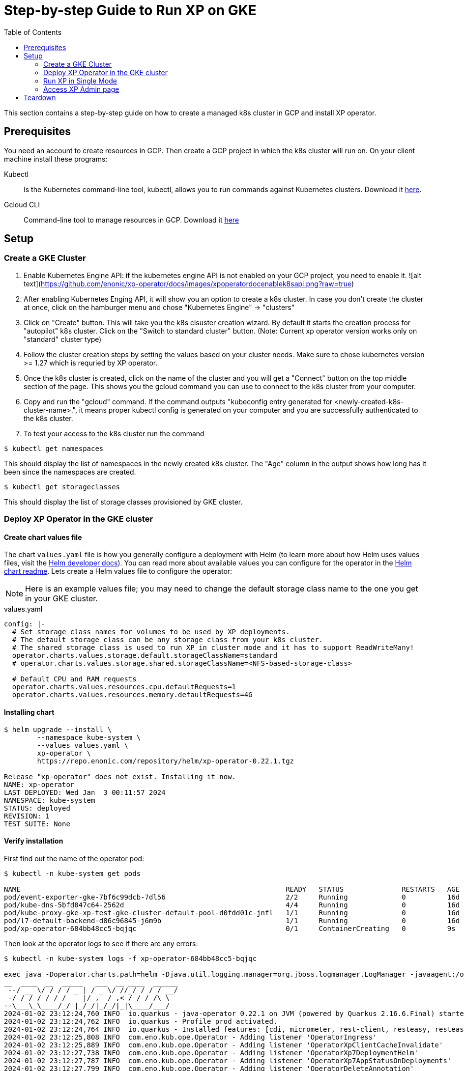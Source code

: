 = Step-by-step Guide to Run XP on GKE
:toc: right
:imagesdir: images

This section contains a step-by-step guide on how to create a managed k8s cluster in GCP and install XP operator.

== Prerequisites

You need an account to create resources in GCP. Then create a GCP project in which the k8s cluster will run on. 
On your client machine install these programs:


Kubectl:: Is the Kubernetes command-line tool, kubectl, allows you to run commands against Kubernetes clusters. Download it https://kubernetes.io/docs/tasks/tools/install-kubectl/[here].

Gcloud CLI:: Command-line tool to manage resources in GCP. Download it https://cloud.google.com/sdk/docs/install[here]

== Setup
=== Create a GKE Cluster

1. Enable Kubernetes Engine API: if the kubernetes engine API is not enabled on your GCP project, you need to enable it. 
![alt text](https://github.com/enonic/xp-operator/docs/images/xpoperatordocenablek8sapi.png?raw=true)
2. After enabling Kubernetes Enging API, it will show you an option to create a k8s cluster. In case you don't create the cluster at once, click on the hamburger menu and chose "Kubernetes Engine" -> "clusters"

3. Click on "Create" button. This will take you the k8s clsuster creation wizard. By default it starts the creation process for "autopilot" k8s cluster. Click on the "Switch to standard cluster" button.  (Note: Current xp operator version works only on "standard" cluster type)

4. Follow the cluster creation steps by setting the values based on your cluster needs. Make sure to chose kubernetes version >= 1.27 which is requried by XP operator.

5. Once the k8s cluster is created, click on the name of the cluster and you will get a "Connect" button on the top middle section of the page. This shows you the gcloud command you can use to connect to the k8s cluster from your computer.

6. Copy and run the "gcloud" command. If the command outputs "kubeconfig entry generated for <newly-created-k8s-cluster-name>.", it means proper kubectl config is generated on your computer and you are successfully authenticated to the k8s cluster. 

7. To test your access to the k8s cluster run the command
[source,bash]
----
$ kubectl get namespaces
----

This should display the list of namespaces in the newly created k8s cluster. The "Age" column in the output shows how long has it been since the namespaces are created. 

[source,bash]
----
$ kubectl get storageclasses
----

This should display the list of storage classes provisioned by GKE cluster. 


=== Deploy XP Operator in the GKE cluster

==== Create chart values file

The chart `values.yaml` file is how you generally configure a deployment with Helm (to learn more about how Helm uses values files, visit the https://helm.sh/docs/chart_template_guide/values_files/#helm[Helm developer docs]). You can read more about available values you can configure for the operator in the https://github.com/enonic/xp-operator/tree/master/helm[Helm chart readme]. Lets create a Helm values file to configure the operator:

NOTE: Here is an example values file; you may need to change the default storage class name to the one you get in your GKE cluster.

.values.yaml
[[values]]
[source,yaml]
----
config: |-
  # Set storage class names for volumes to be used by XP deployments.
  # The default storage class can be any storage class from your k8s cluster.
  # The shared storage class is used to run XP in cluster mode and it has to support ReadWriteMany!
  operator.charts.values.storage.default.storageClassName=standard
  # operator.charts.values.storage.shared.storageClassName=<NFS-based-storage-class>

  # Default CPU and RAM requests
  operator.charts.values.resources.cpu.defaultRequests=1
  operator.charts.values.resources.memory.defaultRequests=4G
----


==== Installing chart

[source,bash]
----
$ helm upgrade --install \
	--namespace kube-system \
	--values values.yaml \
	xp-operator \
	https://repo.enonic.com/repository/helm/xp-operator-0.22.1.tgz

Release "xp-operator" does not exist. Installing it now.
NAME: xp-operator
LAST DEPLOYED: Wed Jan  3 00:11:57 2024
NAMESPACE: kube-system
STATUS: deployed
REVISION: 1
TEST SUITE: None
----

==== Verify installation

First find out the name of the operator pod:

[source,bash]
----
$ kubectl -n kube-system get pods

NAME                                                                READY   STATUS              RESTARTS   AGE
pod/event-exporter-gke-7bf6c99dcb-7dl56                             2/2     Running             0          16d
pod/kube-dns-5bfd847c64-2562d                                       4/4     Running             0          16d
pod/kube-proxy-gke-xp-test-gke-cluster-default-pool-d0fdd01c-jnfl   1/1     Running             0          16d
pod/l7-default-backend-d86c96845-j6m9b                              1/1     Running             0          16d
pod/xp-operator-684bb48cc5-bqjqc                                    0/1     ContainerCreating   0          9s
----

Then look at the operator logs to see if there are any errors:

[source,bash]
----
$ kubectl -n kube-system logs -f xp-operator-684bb48cc5-bqjqc 

exec java -Doperator.charts.path=helm -Djava.util.logging.manager=org.jboss.logmanager.LogManager -javaagent:/opt/agent-bond/agent-bond.jar=jmx_exporter{{9779:/opt/agent-bond/jmx_exporter_config.yml}} -XX:+ExitOnOutOfMemoryError -cp . -jar /deployments/quarkus-run.jar
__  ____  __  _____   ___  __ ____  ______
 --/ __ \/ / / / _ | / _ \/ //_/ / / / __/
 -/ /_/ / /_/ / __ |/ , _/ ,< / /_/ /\ \
--\___\_\____/_/ |_/_/|_/_/|_|\____/___/
2024-01-02 23:12:24,760 INFO  io.quarkus - java-operator 0.22.1 on JVM (powered by Quarkus 2.16.6.Final) started in 6.579s. Listening on: https://0.0.0.0:8443
2024-01-02 23:12:24,762 INFO  io.quarkus - Profile prod activated.
2024-01-02 23:12:24,764 INFO  io.quarkus - Installed features: [cdi, micrometer, rest-client, resteasy, resteasy-jackson, smallrye-context-propagation, vertx]
2024-01-02 23:12:25,808 INFO  com.eno.kub.ope.Operator - Adding listener 'OperatorIngress'
2024-01-02 23:12:25,889 INFO  com.eno.kub.ope.Operator - Adding listener 'OperatorXpClientCacheInvalidate'
2024-01-02 23:12:27,738 INFO  com.eno.kub.ope.Operator - Adding listener 'OperatorXp7DeploymentHelm'
2024-01-02 23:12:27,787 INFO  com.eno.kub.ope.Operator - Adding listener 'OperatorXp7AppStatusOnDeployments'
2024-01-02 23:12:27,799 INFO  com.eno.kub.ope.Operator - Adding listener 'OperatorDeleteAnnotation'
2024-01-02 23:12:27,803 INFO  com.eno.kub.ope.Operator - Adding schedule 'OperatorInformers' [delay: 16337, period: 30000]
2024-01-02 23:12:27,803 INFO  com.eno.kub.ope.Operator - Adding listener 'OperatorXp7ConfigStatus'
2024-01-02 23:12:27,804 INFO  com.eno.kub.ope.Operator - Adding listener 'OperatorIngressLabel'
2024-01-02 23:12:27,804 INFO  com.eno.kub.ope.Operator - Adding listener 'OperatorXp7AppInstaller'
2024-01-02 23:12:27,805 INFO  com.eno.kub.ope.Operator - Adding schedule 'OperatorXp7AppInstaller' [delay: 15212, period: 60000]
2024-01-02 23:12:27,805 INFO  com.eno.kub.ope.Operator - Adding listener 'OperatorXp7AppInstallerOnDeployments'
2024-01-02 23:12:27,806 INFO  com.eno.kub.ope.Operator - Adding listener 'OperatorConfigMapEvent'
2024-01-02 23:12:27,803 INFO  com.eno.kub.ope.Operator - Adding schedule 'OperatorConfigMapSync' [delay: 13252, period: 60000]
2024-01-02 23:12:27,804 INFO  com.eno.kub.ope.Operator - Adding schedule 'OperatorIngressLabel' [delay: 6622, period: 60000]
2024-01-02 23:12:27,806 INFO  com.eno.kub.ope.Operator - Adding listener 'OperatorXp7Config'
2024-01-02 23:12:27,807 INFO  com.eno.kub.ope.Operator - Adding listener 'OperatorIngressCertSync'
2024-01-02 23:12:27,807 INFO  com.eno.kub.ope.Operator - Adding schedule 'OperatorXp7ConfigSync' [delay: 10124, period: 60000]
2024-01-02 23:12:27,808 INFO  com.eno.kub.ope.Operator - Adding listener 'OperatorDomainCertSync'
2024-01-02 23:12:27,809 INFO  com.eno.kub.ope.Operator - Adding listener 'OperatorXp7AppStartStopper'
2024-01-02 23:12:27,809 INFO  com.eno.kub.ope.Operator - Adding schedule 'OperatorXp7AppStartStopper' [delay: 14806, period: 60000]
2024-01-02 23:12:27,809 INFO  com.eno.kub.ope.Operator - Adding listener 'OperatorXp7DeploymentStatus'
2024-01-02 23:12:27,810 INFO  com.eno.kub.ope.Operator - Adding schedule 'OperatorXp7DeploymentStatus' [delay: 4146, period: 60000]
2024-01-02 23:12:27,810 INFO  com.eno.kub.ope.Operator - Adding schedule 'OperatorXp7AppStatus' [delay: 19524, period: 60000]
2024-01-02 23:12:32,807 INFO  com.eno.kub.ope.Operator - Starting informers
----


=== Run XP in Single Mode


You can get example deployment file to deploy XP in Single mode from
link:/https://github.com/enonic/xp-operator/kubernetes[Example Codes]. Copy single-xp7deployment-with-other-resources.yaml deployment file
and make changes to it as per your requirement. For instance parameters like namespace to which XP is going to be deployed, RAM and CPU size. Once you finished editting the file, run the command below.


[source,bash]
----
$ kubectl apply -f single-xp7deployment-with-other-resources.yaml

namespace/my-namespace created
xp7deployment.enonic.cloud/my-deployment created
xp7app.enonic.cloud/contentstudio created
xp7config.enonic.cloud/my-config created
ingress.networking.k8s.io/my-domain-com created
----

=== Access XP Admin page
Once the XP pods have started you can open up admin page through the ingress controller, if you have one set up or using port-forwarding. To login using the 'su' user you need to first fetch the su password from the secret resource as shown below.

==== Fetching SU password

[source,bash]
----
$ kubectl -n my-namespace get secret su -o go-template="{{ .data.pass | base64decode }}"

NGDDlGdFX6#3Rw
----

==== Access admin (bypassing ingress)
In this method, XP admin is accessible directly on the pod over port 8080 bypassing ingress:

[source,bash]
----
$ kubectl -n my-namespace port-forward main-0 8080

Forwarding from 127.0.0.1:8080 -> 8080
Forwarding from [::1]:8080 -> 8080
----

Then open up http://localhost:8080[localhost:8080] in your browser.

==== Access admin (through ingress)

If you have setup ingress controller, you can access xp-admin through the admin end point you configured.


== Teardown

Once you are done with your cluster, you can delete the k8s cluster from the GCP console or using gcloud cli:

[source,bash]
----
$ gcloud container clusters delete <CLUSTER_NAME>

----
